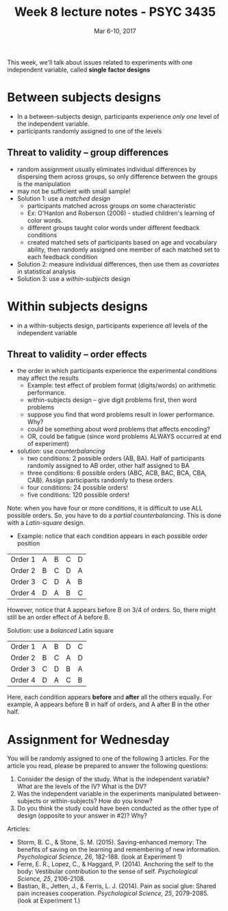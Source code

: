#+TITLE: Week 8 lecture notes - PSYC 3435
#+AUTHOR:
#+DATE: Mar 6-10, 2017 
#+OPTIONS: toc:nil num:nil

This week, we'll talk about issues related to experiments with one independent variable, called *single factor designs*

* Between subjects designs
  - In a between-subjects design, participants experience /only one/ level of the independent variable.
  - participants randomly assigned to one of the levels

** Threat to validity -- group differences
  - random assignment usually eliminates individual differences by dispersing them across groups, so only difference between the groups is the manipulation
  - may not be sufficient with small sample!
  - Solution 1: use a /matched design/
    - participants matched across groups on some characteristic
    - Ex: O'Hanlon and Roberson (2006) - studied children's learning of color words.  
    - different groups taught color words under different feedback conditions
    - created matched sets of participants based on age and vocabulary ability, then randomly assigned one member of each matched set to each feedback condition
  - Solution 2: measure individual differences, then use them as /covariates/ in statistical analysis
  - Solution 3: use a /within-subjects/ design

* Within subjects designs
  - in a within-subjects design, participants experience /all/ levels of the independent variable

** Threat to validity -- order effects
  - the order in which participants experience the experimental conditions may affect the results
    - Example: test effect of problem format (digits/words) on arithmetic performance.  
    - within-subjects design -- give digit problems first, then word problems
    - suppose you find that word problems result in lower performance.  Why?
    - could be something about word problems that affects encoding?
    - OR, could be fatigue (since word problems ALWAYS occurred at end of experiment)
  - solution: use /counterbalancing/
    - two conditions: 2 possible orders (AB, BA).  Half of participants randomly assigned to AB order, other half assigned to BA
    - three conditions: 6 possible orders (ABC, ACB, BAC, BCA, CBA, CAB).  Assign participants randomly to these orders
    - four conditions: 24 possible orders!
    - five conditions: 120 possible orders!

Note: when you have four or more conditions, it is difficult to use ALL possible orders.  So, you have to do a /partial counterbalancing/.  This is done with a /Latin-square/ design.
 - Example: notice that each condition appears in each possible order position

| Order 1 | A | B | C | D |
| Order 2 | B | C | D | A |
| Order 3 | C | D | A | B |
| Order 4 | D | A | B | C | 

However, notice that A appears before B on 3/4 of orders.  So, there might still be an order effect of A before B.

Solution: use a /balanced/ Latin square

| Order 1 | A | B | D | C |
| Order 2 | B | C | A | D |
| Order 3 | C | D | B | A |
| Order 4 | D | A | C | B |

Here, each condition appears *before* and *after* all the others equally.  For example, A appears before B in half of orders, and A after B in the other half.

* Assignment for Wednesday
You will be randomly assigned to one of the following 3 articles.  For the article you read, please be prepared to answer the following questions:

1. Consider the design of the study. What is the independent variable? What are the levels of the IV?  What is the DV?
2.  Was the independent variable in the experiments manipulated between-subjects or within-subjects?  How do you know?
3. Do you think the study could have been conducted as the other type of design (opposite to your answer in #2)?  Why?

Articles: 
  - Storm, B. C., & Stone, S. M. (2015). Saving-enhanced memory: The benefits of saving on the learning and remembering of new information. /Psychological Science, 26/, 182-188. (look at Experiment 1)
  - Ferre, E. R., Lopez, C., & Haggard, P. (2014). Anchoring the self to the body: Vestibular contribution to the sense of self. /Psychological Science, 25/, 2106-2108.
  - Bastian, B., Jetten, J., & Ferris, L. J. (2014). Pain as social glue: Shared pain increases cooperation. /Psychological Science, 25/, 2079-2085. (look at Experiment 1.)
